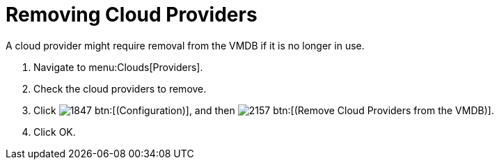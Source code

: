 = Removing Cloud Providers

A cloud provider might require removal from the VMDB if it is no longer in use. 

. Navigate to menu:Clouds[Providers]. 
. Check the cloud providers to remove. 
. Click  image:images/1847.png[] btn:[(Configuration)], and then  image:images/2157.png[] btn:[(Remove Cloud Providers from the VMDB)]. 
. Click [label]#OK#. 
